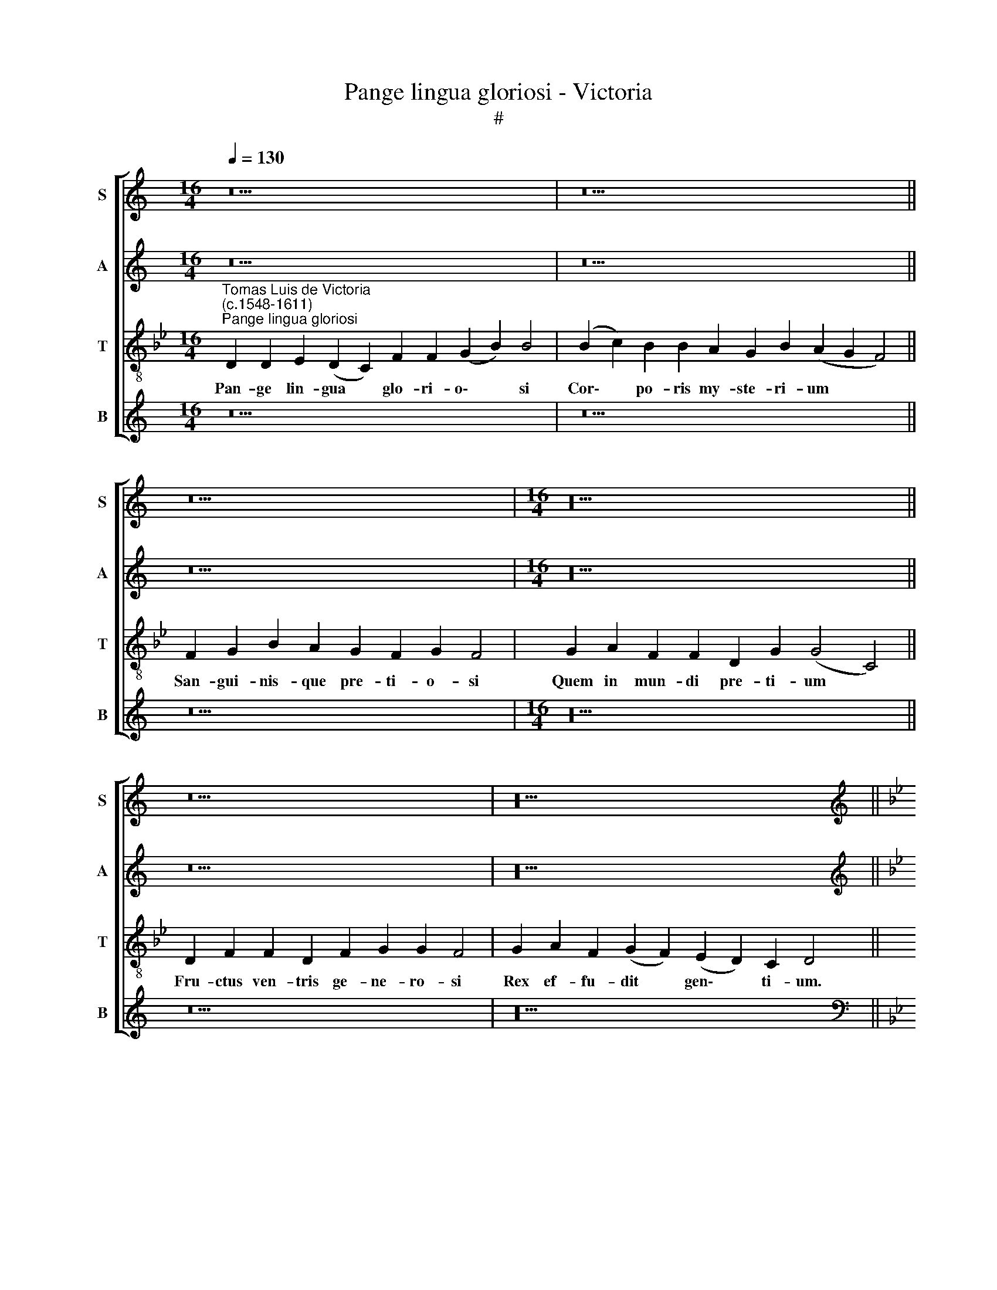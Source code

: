 X:1
T:Pange lingua gloriosi - Victoria
T:#
%%score [ 1 2 3 4 ]
L:1/8
Q:1/4=130
M:16/4
K:C
V:1 treble nm="S" snm="S"
V:2 treble nm="A" snm="A"
V:3 treble-8 nm="T" snm="T"
V:4 treble nm="B" snm="B"
V:1
 z22 | z22 || z18 |[M:16/4] z20 || z18 | z20 || %6
w: ||||||
[K:Bb][K:treble][Q:1/4=200][Q:1/4=200][Q:1/4=200][Q:1/4=200] G12 G4 | G8 F8 | B8 G4 (B4- | %9
w: No- bis|da- tus,|no- bis na\-|
 B2 c2 d2 B2 c8) | B4 d8 d4 | (c6 B2 A2 G2 A4) | B8 z8 | (G6 A2 B4) G4 | A4 B4 (c8 | B4 G4 F6 G2 | %16
w: |tus, no- bis|na\- * * * *|tus|Ex * * in-|ta- cta Vir\-||
 A2 B2 c2 A2 B4 c4- | c2 B2 B8) A4 | B8 z4 F4 | G8 B8- | B4 A4 G4 G4 | (F6 G2 A2 B2 c2 A2 | %22
w: |* * * gi-|ne, Et|in mun\-|* do con- ver-|sa\- * * * * *|
 B4 G8 F4) | G16 | z4 c8 d4 | B4 A4 G4 G4 | A8 z4 B4- | B4 c4 A4 F4 | (G2 F2 F8) =E4 | %29
w: |tus,|Spar- so|ver- bi se- mi-|ne, spar\-|* so ver- bi|se\- * * mi-|
 (F2 G2 A2 B2 c8) | z4 d8 d4 | d8 c8- | c8 d8 | e8 (f8- | f4 e2 d2 e6 d2 | c8) B8 | z4 f8 d4 | %37
w: ne, * * * *|Su- i|mo- ras|* in-|co- la\-||* tus|Mi- ro|
 e4 d4 (c8 | d12) d4 | =B4 c8 d4 |[Q:1/4=198] B4[Q:1/4=196] G4[Q:1/4=194] (B4[Q:1/4=192] c4 | %41
w: clau- sit or\-|* di-|ne, mi- ro|clau- sit or\- *|
[Q:1/4=190] d4[Q:1/4=188] e6[Q:1/4=186] d2[Q:1/4=184] c4- | %42
w: |
[Q:1/4=182] c4)[Q:1/4=181] (=B2[Q:1/4=180] A2)[Q:1/4=180] B16 || %43
w: * di\- * ne.|
[M:16/4][Q:1/4=130][Q:1/4=130][Q:1/4=130][Q:1/4=130] z22 | z22 || z18 |[M:16/4] z20 || z18 | z20 || %49
w: ||||||
[Q:1/4=200][Q:1/4=200][Q:1/4=200][Q:1/4=200] z16 | z16 | z16 | G12 G4 | G8 F8 | B12 B4 | (c8 d8) | %56
w: |||Ver- bum|ca- ro,|pa- nem|ve\- *|
 d16 | z8 (d6 e2 | f12) e4 | e8 d8 | c8 e8 | (d8 c8 | B16 | z8 B8- | B8 c8 | e8 d8 | c8 B8 | %67
w: rum|Ver\- *|* bo|car- nem|ef- fi-|cit: *||Fit\-|* que|san- guis|Chri- sti|
 (c12 =B4) | c8 z4 c4- | c4 d8 B4- | B4 G4 c6 B2 | A4 G4 A6 GF | G4) G4 F8- | F8 z8 | z16 | z16 | %76
w: me\- *|rum Et|* si sen\-|* sus de\- *||* fi- cit:||||
 B12 B4 | B8 G8 | A8 B8 | (c6 B2 c4 d4- | d2 c2 c8 =B4) | c16 | z16 | z16 | z8 c8- | c8 d8 | %86
w: Ad fir-|man- dum|cor sin-|ce\- * * *||rum|||So\-|* la|
 B8 G8 | (B8 A4 G4- | G4 ^F2 =E2 F4) F4 | G16- | G16 | G16 | G16 || %93
w: fi- des|suf\- * *|* * * * fi-|cit.||||
[M:16/4][Q:1/4=130][Q:1/4=130][Q:1/4=130][Q:1/4=130] z22 | z22 || z18 |[M:16/4] z20 || z18 | z20 || %99
w: ||||||
[M:3/1][Q:1/4=400][Q:1/4=400][Q:1/4=400][Q:1/4=400] B16 B8 | B16 c8 | d16 c8 | (B8 A16) | G16 z8 | %104
w: Ge- ni-|to- ri,|ge- ni-|to\- *|que|
 B16 A8 | (G12 A4 B4 c4 |[M:3/1] d4 e4 f8) B8 | (B8 c4 d4) c8 | d16 z8 | B16 c8 | e16 d8 | %111
w: Laus et|iu\- * * *|* * * bi-|la\- * * ti-|o,|Sa- lus,|ho- nor,|
 c16 =B8 | (c16 =B8) | c16 z8 | c16 d8 | (B8 A8) G8 | A8 G16 | A16 z8 | d16 d8 | d16 e8 | %120
w: vir- tus|quo\- *|que|Sit et|be\- * ne-|di- cti-|o:|Pro- ce-|den- ti|
 c8 (d4 e4 f4 d4 | e8) d16 | c16 z8 | A16 B8 | (G8 F8) E8 | G16 ^F8 ||[Q:1/4=200] G4 (d6 c2 B2 A2 | %127
w: ab u\- * * *|* tro-|que|Com- par|sit * lau-|da- ti-|o. A\- * * *|
 G4) c4[Q:1/4=197] (e4[Q:1/4=193] d4- | %128
w: * men, A\- *|
[Q:1/4=190] d4[Q:1/4=187] c2[Q:1/4=185] B2[Q:1/4=183] c2[Q:1/4=181] G2[Q:1/4=178] c4- | %129
w: |
[Q:1/4=175] c4[Q:1/4=172] =B2[Q:1/4=170] A2)[Q:1/4=170] B16 |] %130
w: * * * men.|
V:2
 z22 | z22 || z18 |[M:16/4] z20 || z18 | z20 ||[K:Bb][K:treble] z16 | z8 D8- | D4 D4 D8 | %9
w: |||||||No\-|* bis da-|
 B,4 B8 A4 | (G4 F2 E2 F6 D2 | E2 F2 G8 ^F4) | G4 (D6 E2 F4) | E4 D8 B,4 | C4 D4 G,4 (G4- | %15
w: tus, no- bis|na\- * * * *||tus, Ex * *|in- ta- cta|Vir- gi- ne, ex|
 G2 A2 B8) A4 | A8 G8 | F12 C4 | D16 | z4 D8 E4 | F8 B,4 (B,4- | B,2 C2 D2 E2 F8) | D4 (E8 D2 C2 | %23
w: * * * in-|ta- cta|Vir- gi-|ne,|Et in|mun- do con\-||ver- sa\- * *|
 D8) C4 G4- | G4 A4 F8 | G4 F8 =E4 | F4 F4 D4 G4- | G4 E4 (F6 E2 | D8) C8 | C8 z4 F4- | F4 F4 F8 | %31
w: * tus, Spar\-|* so ver-|bi se- mi-|ne, spar- so ver\-|* bi se\- *|* mi-|ne, Su\-|* i mo-|
 D4 F8 =E4 | (F12 D4 | G8 F6 G2 | _A4 G2 F2) G8 | z4 F8 G4 | F4 D4 (F6 EF | G4 F8 =E4 | %38
w: ras in- co-|la\- *||* * * tus|Mi- ro|clau- sit or\- * *||
 F4 G8) ^F4 | (G2 F2 E2 D2 E4) D4 | E8 D4 C4 | B,8 C8 | D24 ||[M:16/4] z22 | z22 || z18 | %46
w: * * di-|ne, * * * * mi-|ro clau- sit|or- di-|ne.||||
[M:16/4] z20 || z18 | z20 || z16 | D12 D4 | D8 C4 (F4- | F4 E2 D2 E4 D2 C2 | %53
w: ||||Ver- bum|ca- ro, pa\-||
 D4) =E4 (F2 _E2 D2 C2 | D8) B,4 B4- | B4 A4 (G4 F2 E2 | F2 E2 D2 C2 D2 B,2 B4- | B2 G2 A4 B8) | %58
w: * nem ve\- * * *|* rum, pa\-|* nem ve\- * *|||
 A8 z8 | (G6 A2 B8- | B4) A4 G8 | F4 B8 A4 | B4 F4 G4 B4- | B4 A4 G8 | F4 (G8 A4 | %65
w: rum|Ver\- * *|* bo car-|nem ef- fi-|cit: Fit- que san\-|* guis Chri-|sti me\- *|
 G2 F2 G2 A2 B4 A2 G2 | A8 G4 F4 | G4 A4 F8) | G8 z8 | A8 B8 | (G6 F2 G4) A4 | (F4 G6 F2 F4- | %72
w: |||rum|Et si|sen\- * * sus|de\- * * *|
 F4) =E4 F8 | z4 F8 F4 | F8 D4 E4 | F4 (G6 F2 D4 | E4 D2 C2 D2 E2 F4- | F4 =E2 D2 E8) | F8 z4 B4 | %79
w: * fi- cit:|Ad fir-|man- dum cor|sin- ce\- * *|||rum ad|
 G4 A4 F4 B4- | B4 A4 F8 | G8 z4 F4 | G8 F4 D4 | (F4 G4 F6 G2 | A2 G2 B8) (A2 G2) | F4 A8 B4- | %86
w: fir- man- dum cor|* sin- ce-|rum So-|la fi- des|suf\- * * *|* * * fi\- *|cit, so- la|
 B4 G8 E4 | F12 (E2 D2) | C8 z4 C4 | D4 (E6 D2 C4) | =B,4 (C6 _B,2 E4 | D4 E8) D4 | D16 || %93
w: * fi- des|suf- fi\- *|cit so-|la fi\- * *|des suf\- * *|* * fi-|cit.|
[M:16/4] z22 | z22 || z18 |[M:16/4] z20 || z18 | z20 ||[M:3/1] G16 G8 | G16 A8 | B16 A8 | %102
w: ||||||Ge- ni-|to- ri,|ge- ni-|
 (G16 ^F8) | G16 z8 | G16 C8 | (C8 G8) G8 |[M:3/1] (F4 G4 A4 F4 G8 | F8 A4 B8) A4 | B16 z8 | %109
w: to\- *|que|Laus et|iu\- * bi-|la\- * * * *|* * * ti-|o,|
 G16 A8 | B16 B8 | A16 G8 | (F8 G16) | =E16 z8 | F16 F8 | (G8 F8) D8 | F16 =E8 | F16 z8 | F16 F8 | %119
w: Sa- lus,|ho- nor,|vir- tus|quo\- *|que|Sit et|be\- * ne-|di- cti-|o:|Pro- ce-|
 F16 B,8 | F16 D8 | (G12 F4 D8) | =E16 z8 | F16 F8 | (E8 D8) C8 | D16 D8 || (=B,6 C2 D8) | %127
w: den- ti|ab u-|tro\- * *|que|Com- par|sit * lau-|da- ti-|o. * *|
 (E8 C4 D4 | E16) | D24 |] %130
w: A\- * *||men.|
V:3
[K:Bb]"^Tomas Luis de Victoria\n(c.1548-1611)""^Pange lingua gloriosi" D2 D2 E2 (D2 C2) F2 F2 (G2 B2) B4 | %1
w: Pan- ge lin- gua * glo- ri- o\- * si|
 (B2 c2) B2 B2 A2 G2 B2 (A2 G2 F4) || F2 G2 B2 A2 G2 F2 G2 F4 | G2 A2 F2 F2 D2 G2 (G4 C4) || %4
w: Cor\- * po- ris my- ste- ri- um * *|San- gui- nis- que pre- ti- o- si|Quem in mun- di pre- ti- um *|
 D2 F2 F2 D2 F2 G2 G2 F4 | G2 A2 F2 (G2 F2) (E2 D2) C2 D4 || z16 | z16 | G12 G4 | G8 F8 | B12 B4 | %11
w: Fru- ctus ven- tris ge- ne- ro- si|Rex ef- fu- dit * gen\- * ti- um.|||No- bis|da- tus,|no- bis|
 (c8 d8) | d8 z8 | z8 (d6 e2 | f12) e4 | e8 d8 | c8 e8 | (d8 c8 | B16 | z8 B8 | c8 e8- | e4 d4 c8 | %22
w: na\- *|tus|Ex *|* in-|ta- cta|Vir- gi-|ne *||Et|in mun\-|* do con-|
 B8 (c8- | c4 =B4) c8- | c8 z8 | z8 c8- | c4 d4 B8 | G4 c6 B2 c4 | B8) G8 | F8 z8 | B12 B4 | %31
w: ver- sa\-|* * tus,||Spar\-|* so ver-|bi se\- * *|* mi-|ne,|Su- i|
 B8 G8 | A12 =B4 | (c12 =B4) | c16 | z4 c4 d8- | d8 B8- | B8 G8 | B8 A8 | G16- | G16 | G16 | G24 || %43
w: mo- ras|in- co-|la\- *|tus|Mi- ro|* clau\-|* sit|or- di-|ne.||||
[M:16/4][K:treble-8] D2 D2 E2 (D2 C2) F2 F2 (G2 B2) B4 | (B2 c2) B2 B2 A2 G2 B2 (A2 G2 F4) || %45
w: In su- pre- mae * no- cte coe\- * nae|Re\- * cum- bens cum fra- tri- bus * *|
 F2 G2 B2 A2 G2 F2 G2 F4 | G2 A2 F2 F2 D2 G2 (G4 C4) || D2 F2 F2 D2 E2 F2 G2 F4 | %48
w: Ob- ser- va- ta le- ge ple- ne|Ci- bis in le- ga- li- bus *|Ci- bum tur- bae du- o- de- nae|
 G2 A2 F2 (G2 F2) (E2 D2) C2 D4 || G12 G4 | G8 F8 | B12 A4 | (B4 c8 =B2 A2 | =B4 c4 d4 _B4- | %54
w: Se dat su- is * ma\- * ni- bus.|Ver- bum|ca- ro,|pa- nem|ve\- * * *||
 B2 A2 G2 F2 G8) | F8 (B6 c2 | d2 e2 f8) g4 | (e4 f4) B4 (d4- | d2 e2 f4) B4 (c4- | %59
w: |rum, pa\- *|* * * nem|ve\- * rum ver\-|* * * bo car\-|
 c2 d2 e2 f2 g4) (d2 e2) | (f6 e2 c2 d2 e4 | B2 c2 d2 e2 f4) F4 | B8 z4 B4 | c8 e8 | d4 e8 f4 | %65
w: * * * * * nem *|ef\- * * * *|* * * * * fi-|cit: Fit-|que san-|guis Chri- sti|
 (c2 d2 e2 f2 g4 f4- | f2 e2 c2 d2 e4 d4 | e4 f4 d8) | c16 | f8 g8 | e8 c4 (f4- | f4 e4 d8) | %72
w: me\- * * * * *|||rum|Et si|sen- sus de\-||
 c8 F8 | z8 B8- | B4 B4 B4 G4 | A4 B4 (c4 B2 A2 | G6 A2 B6 A2 | G16) | F4 f4 d4 (e4- | %79
w: fi- cit:|Ad|* fir- man- dum|cor sin- ce\- * *|||rum, ad fir- man\-|
 e2 c2 f8) B4 | f6 e2 d8 | c8 z8 | z4 c4 d8 | B4 G4 (B2 c2 d2 B2 | c4) B4 f8 | z4 f8 g4- | %86
w: * * * dum|cor sin- ce-|rum|So- la|fi- des suf\- * * *|* fi- cit,|so- la|
 g4 e8 c4 | (B2 c2 d2 B2 c6 B2 | A2 G2 A8) A4 | G8 z4 c4 | d4 (e6 d2 c4) | =B4 c8 G4 | G16 || %93
w: * fi- des|suf\- * * * * *|* * * fi-|cit so-|la fi\- * *|des suf- fi-|cit.|
[M:16/4][K:treble-8] D2 D2 E2 (D2 C2) F2 F2 (G2 B2) B4 | (B2 c2) B2 B2 A2 G2 B2 (A2 G2 F4) || %95
w: Tan- tum er- go * sa- cra- men\- * tum|Ve\- * ne- re- mur cer- nu- i * *|
 F2 G2 B2 A2 G2 F2 G2 F4 | G2 A2 F2 F2 D2 G2 (G4 C4) || D2 F2 F2 D2 F2 G2 G2 F4 | %98
w: Et an- ti- quum do- cu- men- tum|No- vo ce- dat ri- tu- i *|Prae- stet fi- des sup- ple- men- tum|
 G2 A2 F2 (G2 F2) (E2 D2) C2 D4 ||[M:3/1][K:treble-8] d16 d8 | d16 f8 | f16 f8 | (d12 c4 A8) | %103
w: Sen- su- um de\- * fe\- * ctu- i.|Ge- ni-|to- ri,|ge- ni-|to\- * *|
 =B16 z8 | (d12 e4 f8) | e8 e8 d8- |[M:3/1][K:treble-8] d8 c8 e8 | (d8 c4 B4 c8 | B16) z8 | %109
w: que|Laus * *|et iu- bi\-|* la- ti-|o, * * *||
 (e8 d8) f8 | g16 f8 | (f12 e4 d8) | c8 d16 | c16 z8 | A16 B8 | (G8 A8) B8 | c16 c8 | c16 z8 | %118
w: Sa\- * lus,|ho- nor,|vir\- * *|tus quo-|que|Sit et|be\- * ne-|di- cti-|o:|
 B16 B8 | B16 G8 | A8 B16 | (c16 =B8) | c16 z8 | c16 d8 | B16 G8 | B8 A16 || G16 | G16- | G16 | %129
w: Pro- ce-|den- ti|ab u-|tro\- *|que|Com- par|sit lau-|da- ti-|o.|A\-||
 G24 |] %130
w: men.|
V:4
 z22 | z22 || z18 |[M:16/4] z20 || z18 | z20 ||[K:Bb][K:bass] z16 | z16 | z16 | z16 | z16 | z16 | %12
w: ||||||||||||
 (G,6 A,2 B,4) A,4 | G,12 G,4 | F,4 D,4 C,8 | z8 (D,6 E,2 | F,4) F,4 E,4 C,4 | (D,6 E,2 F,4) F,4 | %18
w: Ex * * in-|ta- cta|Vir- gi- ne|ex *|* in- ta- cta|Vir\- * * gi-|
 B,,8 z4 D,4 | E,4 G,8 G,4 | F,4 F,4 (E,2 F,2 G,2 A,2 | B,6 A,2 F,8 | G,4 E,4 _A,8 | G,8) C,8- | %24
w: ne Et|in mun- do|con- ver- sa\- * * *|||* tus,|
 C,8 z8 | z16 | F,8 G,4 E,4- | E,4 C,4 (F,8 | B,,8) C,8 | F,16 | z4 B,,8 B,,4 | B,,8 C,8 | %32
w: ||Spar- so ver\-|* bi se\-|* mi-|ne,|Su- i|mo- ras|
 (F,6 =E,2 F,4) G,4 | (C,2 D,2 E,2 C,2 D,8) | C,8 z4 C4- | C4 A,4 B,4 G,4 | B,12 B,,4 | %37
w: in\- * * co-|la\- * * * *|tus Mi\-|* ro clau- sit|or- di-|
 E,4 B,,4 C,8 | B,,6 C,2 D,4 D,4 | G,,4 C,8 B,,4 | (E,6 F,2 G,4) C,4 | (G,2 F,2 E,2 D,2 C,4) C,4 | %42
w: ne, mi- ro|clau- sit or- di-|ne, mi- ro|clau\- * * sit|or\- * * * * di-|
 G,,24 ||[M:16/4] z22 | z22 || z18 |[M:16/4] z20 || z18 | z20 ||[M:2/2] z16 | z16 | z16 | z16 | %53
w: ne.|||||||||||
 z16 | z16 | z16 | z16 | z16 | z16 | z16 | z16 | z16 | z16 | z16 | z16 | z16 | z16 | z16 | z16 | %69
w: ||||||||||||||||
 z16 | z16 | z16 | z16 | z16 | z16 | z16 | z16 | z16 | z16 | z16 | z16 | z16 | z16 | z16 | z16 | %85
w: ||||||||||||||||
 z16 | z16 | z16 | z16 | z16 | z16 | z16 | z16 ||[M:16/4] z22 | z22 || z18 |[M:16/4] z20 || z18 | %98
w: |||||||||||||
 z20 ||[M:3/1] G,16 G,8 | G,16 F,8 | (B,12 A,4 F,8) | G,8 D,16 | G,16 z8 | G,16 F,8 | %105
w: |Ge- ni-|to- ri,|ge\- * *|ni- to-|que|Laus et|
 (C,4 D,4 E,4 F,4 G,4 A,4 |[M:3/1] B,8 F,8) E,8 | B,8 F,16 | B,16 z8 | (E,8 G,8) F,8 | E,16 B,,8 | %111
w: iu\- * * * * *|* * bi-|la- ti-|o,|Sa\- * lus,|ho- nor,|
 F,16 (G,8 | _A,8) G,16 | C,16 z8 | F,16 B,,8 | (E,8 F,8) G,8 | F,8 C,16 | F,16 z8 | B,,16 B,,8 | %119
w: vir- tus|* quo-|que|Sit et|be\- * ne-|di- cti-|o:|Pro- ce-|
 B,,16 E,8 | (F,4 E,4 D,4 C,4 D,8) | C,8 G,16 | C,16 z8 | F,16 D,8 | (E,8 B,,8) C,8 | G,,8 D,16 || %126
w: den- ti|ab * * * *|u- tro-|que|Com- par|sit * lau-|da- ti-|
 G,,16 | (C,12 =B,,4 | C,16) | G,,24 |] %130
w: o.|A\- *||men.|

